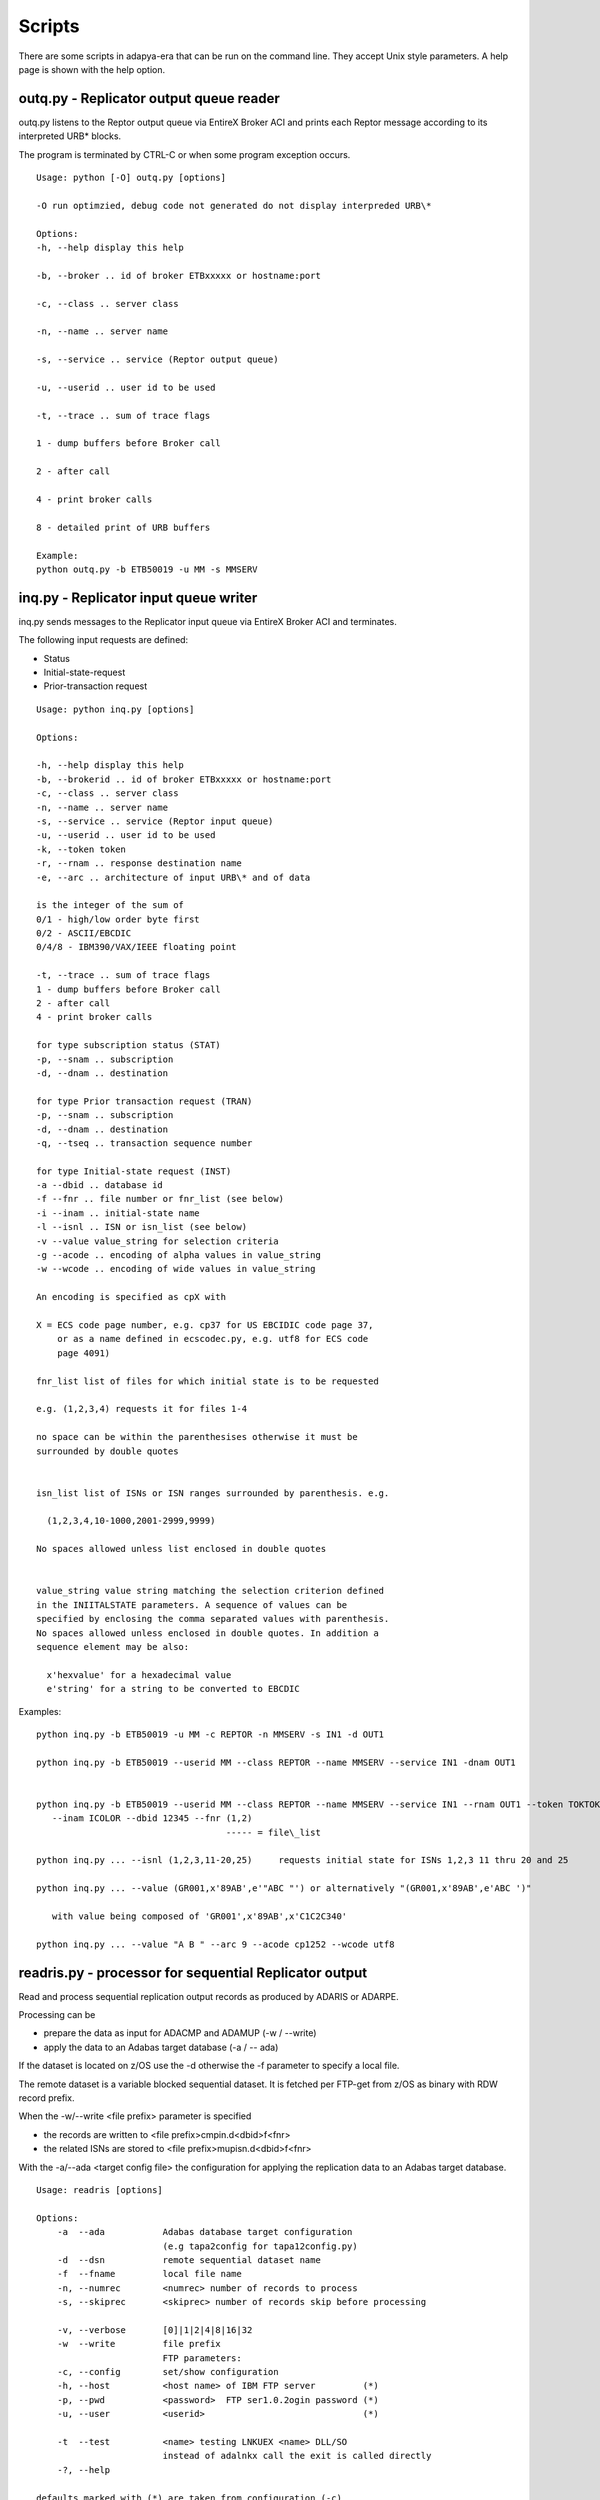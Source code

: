 *******
Scripts
*******

There are some scripts in adapya-era that can be run on the command line.
They accept Unix style parameters. A help page is shown with the help option.


outq.py - Replicator output queue reader
========================================

outq.py listens to the Reptor output queue via EntireX Broker ACI and prints each Reptor
message according to its interpreted URB\* blocks.

The program is terminated by CTRL-C or when some program exception
occurs.
::

 Usage: python [-O] outq.py [options]

 -O run optimzied, debug code not generated do not display interpreded URB\*

 Options:
 -h, --help display this help

 -b, --broker .. id of broker ETBxxxxx or hostname:port

 -c, --class .. server class

 -n, --name .. server name

 -s, --service .. service (Reptor output queue)

 -u, --userid .. user id to be used

 -t, --trace .. sum of trace flags

 1 - dump buffers before Broker call

 2 - after call

 4 - print broker calls

 8 - detailed print of URB buffers

 Example:
 python outq.py -b ETB50019 -u MM -s MMSERV


inq.py - Replicator input queue writer
======================================

inq.py sends messages to the Replicator input queue via EntireX Broker ACI
and terminates.

The following input requests are defined:

- Status
- Initial-state-request
- Prior-transaction request

::

 Usage: python inq.py [options]

 Options:

 -h, --help display this help
 -b, --brokerid .. id of broker ETBxxxxx or hostname:port
 -c, --class .. server class
 -n, --name .. server name
 -s, --service .. service (Reptor input queue)
 -u, --userid .. user id to be used
 -k, --token token
 -r, --rnam .. response destination name
 -e, --arc .. architecture of input URB\* and of data

 is the integer of the sum of
 0/1 - high/low order byte first
 0/2 - ASCII/EBCDIC
 0/4/8 - IBM390/VAX/IEEE floating point

 -t, --trace .. sum of trace flags
 1 - dump buffers before Broker call
 2 - after call
 4 - print broker calls

 for type subscription status (STAT)
 -p, --snam .. subscription
 -d, --dnam .. destination

 for type Prior transaction request (TRAN)
 -p, --snam .. subscription
 -d, --dnam .. destination
 -q, --tseq .. transaction sequence number

 for type Initial-state request (INST)
 -a --dbid .. database id
 -f --fnr .. file number or fnr_list (see below)
 -i --inam .. initial-state name
 -l --isnl .. ISN or isn_list (see below)
 -v --value value_string for selection criteria
 -g --acode .. encoding of alpha values in value_string
 -w --wcode .. encoding of wide values in value_string

 An encoding is specified as cpX with

 X = ECS code page number, e.g. cp37 for US EBCIDIC code page 37,
     or as a name defined in ecscodec.py, e.g. utf8 for ECS code
     page 4091)

 fnr_list list of files for which initial state is to be requested

 e.g. (1,2,3,4) requests it for files 1-4

 no space can be within the parenthesises otherwise it must be
 surrounded by double quotes


 isn_list list of ISNs or ISN ranges surrounded by parenthesis. e.g.

   (1,2,3,4,10-1000,2001-2999,9999)

 No spaces allowed unless list enclosed in double quotes


 value_string value string matching the selection criterion defined
 in the INIITALSTATE parameters. A sequence of values can be
 specified by enclosing the comma separated values with parenthesis.
 No spaces allowed unless enclosed in double quotes. In addition a
 sequence element may be also:

   x'hexvalue' for a hexadecimal value
   e'string' for a string to be converted to EBCDIC

Examples::

 python inq.py -b ETB50019 -u MM -c REPTOR -n MMSERV -s IN1 -d OUT1

 python inq.py -b ETB50019 --userid MM --class REPTOR --name MMSERV --service IN1 -dnam OUT1


 python inq.py -b ETB50019 --userid MM --class REPTOR --name MMSERV --service IN1 --rnam OUT1 --token TOKTOK
    --inam ICOLOR --dbid 12345 --fnr (1,2)
                                     ----- = file\_list

 python inq.py ... --isnl (1,2,3,11-20,25)     requests initial state for ISNs 1,2,3 11 thru 20 and 25

 python inq.py ... --value (GR001,x'89AB',e'"ABC "') or alternatively "(GR001,x'89AB',e'ABC ')"

    with value being composed of 'GR001',x'89AB',x'C1C2C340'

 python inq.py ... --value "A B " --arc 9 --acode cp1252 --wcode utf8


readris.py - processor for sequential Replicator output
=======================================================

Read and process sequential replication output records as
produced by ADARIS or ADARPE.

Processing can be

- prepare the data as input for ADACMP and ADAMUP (-w / --write)
- apply the data to an Adabas target database (-a / -- ada)


If the dataset is located on z/OS use the -d otherwise the
-f parameter to specify a local file.

The remote dataset is a variable blocked sequential dataset.
It is fetched per FTP-get from z/OS as binary with RDW record prefix.

When the -w/--write <file prefix> parameter is specified

- the records are written to <file prefix>cmpin.d<dbid>f<fnr>
- the related ISNs are stored to <file prefix>mupisn.d<dbid>f<fnr>

With the -a/--ada <target config file> the configuration for applying
the replication data to an Adabas target database.

::

    Usage: readris [options]

    Options:
        -a  --ada           Adabas database target configuration
                            (e.g tapa2config for tapa12config.py)
        -d  --dsn           remote sequential dataset name
        -f  --fname         local file name
        -n, --numrec        <numrec> number of records to process
        -s, --skiprec       <skiprec> number of records skip before processing

        -v, --verbose       [0]|1|2|4|8|16|32
        -w  --write         file prefix
                            FTP parameters:
        -c, --config        set/show configuration
        -h, --host          <host name> of IBM FTP server         (*)
        -p, --pwd           <password>  FTP ser1.0.2ogin password (*)
        -u, --user          <userid>                              (*)

        -t  --test          <name> testing LNKUEX <name> DLL/SO
                            instead of adalnkx call the exit is called directly
        -?, --help

    defaults marked with (*) are taken from configuration (-c)
    The configuration values are stored ciphered in file ~/.toolz

    verbose 1/2 - FTP, 4 - dump records (exclusive RDW), 8 - display URB fields
            16 - dump CB, 32 - dump FB and RB

    if executed in Python optimized mode no URB short form will be printed
        (python -o readris.py ...)

    Examples:

    1. set configuration user, password

       >> readris --config --user hugo --pwd secret

    2. read remote ADARIS output dataset with verbose FTP operations; user and password
       are taken from configuration; creates the output files
       rpe2.cmpin.d10006f024 and rpe2.mupisn.d10006f024

       >> readris -d mm.temp.ris1 -h da3f -v8 -w rpe2.

    3. read local file with ADARIS or ADARPE data and store in Adabas database
       target db/fnr and subscription info is in tapa12config.py

       >> readris -f mm.temp.rpeapemu -a tapa12config




Demo application Employee Telephone List
========================================

The demo application processes the replication for the Adabas example
file EMPLOYEE.

In the Reptor definitions the format EMPLTEL defines a subset of the
original EMPLOYEE fields. This shows how to reduce overhead in only
replicating required information or how to hide sensitive information.


Reptor Parameters
-----------------
::

 ADARPD SUBSCRIPTION NAME=EMPLOYEE
 ADARPD   SACODE=819,SWCODE=4091,SARC=9
 ADARPD   SDESTINATION='OUT1'
 ADARPD   SFILE=11,SFDBID=10006
 ADARPD   SGFORMATAI=EMPLTEL

 ADARPD GFORMAT NAME=EMPLTEL Fields extracted for Telephone List Webapp
 ADARPD GFB='AA,AC,AD,AE,' PERSONNEL-ID FIRST-NAME MIDDLE LAST-NAME
 ADARPD GFB='AH,8,U,AL,' BIRTH COUNTRY
 ADARPD GFB='AN,AM,AO,AP.' AREA-CODE PHONE DEPT JOB-TITLE


Configuration
-------------

The following lines configure the client program - see out1Config.py:
::

 # define the mapping of data in record buffer to attributes
 # of EmpTel class

 empTelFormat='AA,AC,AD,AE,AH,8,U,AL,AN,AM,AO,AP.'

 # create datamap object for Employees-Telephone-List

 emp=Datamap('EmplTel',
     String('personnel_id', 8),
     String('firstname', 20),
     String('m_initial', 20),
     String('lastname', 20),
     String('birth', 8),
     String('country', 3),
     String('areacode', 6),
     String('phone', 15),
     String('department', 6),
     String('jobtitle', 25)
     )

 # define formats and mapping for each file specified in subscription
 psf=ParmsSfile(sdbid=10006,sfnr=9,tdbid=12,tfnr=7,
                fb=empTelFormat,dmap=emp)

 # define subscription with all its sfiles defined
 psu=ParmsSubscription(subscription='EMPLOYEE',sversion='01',sfiles=[psf])

 # define Reptor Broker parameters
 pbs=ParmsBrokerService(
     broker_id='ETB50019',
     server_class='REPTOR',
     server_name='MMSERV',
     service='OUT1',
     user_id='UEmplTel')


Intial-State Request for Selected Records
-----------------------------------------

The following requests Initial-state for the EMPLOYEE file selecting
records 20002000 through 20003999::

 >python inq.py --inam IEMPLAA --dbid 10006 --fnr 9
                --value 2000200020003999
                --acode cp819 --wcode utf8 --arc 9
                --rnam OUT2 --token TOKTOTOK


Trace of Client Processing a Record
-----------------------------------
::

 >python rcOut1.py

 URBR -- initial state record fnr 9 isn 828

 URBD(1) after image
 0000 32303030 32393030 544F4D20 20202020 20002900TOM
 0010 20202020 20202020 20202020 20202020
 1 identical line(s) suppressed
 0030 44494C57 4F525448 20202020 20202020 DILWORTH
 0050 31303120 20283231 39293436 342D3234 101 (219)464-2
 0060 32312020 4D474D54 31305345 43524554 21 MGMT10SECRE
 0070 41525920 20202020 20202020 20202020 ARY
 0080 202020

 Enter URBD handler: R A, isn 828
 cmd=E1 op1/2= / dbid=12 fnr=7 rsp=113
 cid= isn=828 isl=0 isq=0

 Note: Before Image not found ISN 828

 cmd=N2 op1/2= / dbid=12 fnr=7 rsp=0
 cid= isn=828 isl=0 isq=0

 Exit URBD handler: R A, isn 828/828, num recs 18

 URBE -- end of transaction 0 for subscription EMPLOYEE

 Enter URBE handler: EMPLOYEE tsnr 0, in TA 1, cnt 9
 End Transaction 0 for subscription EMPLOYEE with 9 updates

 cmd=ET op1/2= / dbid=12 fnr=7 rsp=0
 cid= isn=828 isl=0 isq=0

 Exit URBE handler: EMPLOYEE, tsnr 0, in TA 0, cnt 9


Reading the Replicated File on the Target Database
--------------------------------------------------

The replicated records can be read in the target database with the adapya-adabas script search.py

::

  > search -d 12 -f 7 --read ISN --format AA,2X,AC,12,AE,12,AH,8,U,AL,AN,AM,AO,AP.

  1     1 50005500 ALEXANDRE   BRAUN       00550626F  1033  42452720 VENT56 CHEF DE SERVICE
  2    10 50007600 JEAN-MARIE  MARX        00490426F  1033  40738871 MARK06 DIRECTEUR COMMERCIAL
  3    11 50003500 MARC        LEROUGE     00510823F  1033  47894194 COMP70 CONTROLEUR DE GESTION
  4    12 50003300 ANDRE       GRUMBACH    00480320F  1033  45487063 COMP73 CONTROLEUR DE GESTION
  5    13 50003100 MICHEL      HEURTEBISE  00421118F  1033  45482056 COMP01 CONTROLEUR DE GESTION
  6    14 50003000 JEAN-CLAUDE REISKEIM    00550816F  1033  48477160 VENT30 CONTROLEUR DE GESTION
  7    15 50002900 JACQUELINE  REIGNARD    00520615F  1033  48472153 VENT29 CONTROLEUR DE GESTION
  8    16 50002700 PAUL        GUELIN      00490112F  1033  46065022 VENT27 CONTROLEUR DE GESTION
